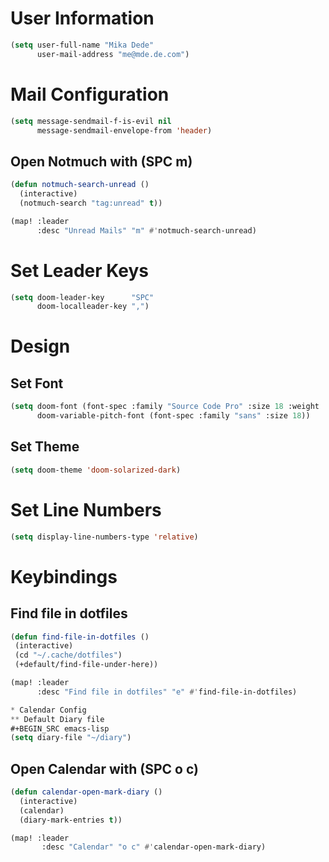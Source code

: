 * User Information
#+BEGIN_SRC emacs-lisp
(setq user-full-name "Mika Dede"
      user-mail-address "me@mde.de.com")
#+END_SRC

* Mail Configuration
#+BEGIN_SRC emacs-lisp
(setq message-sendmail-f-is-evil nil
      message-sendmail-envelope-from 'header)
#+END_SRC

** Open Notmuch with (SPC m)
#+BEGIN_SRC emacs-lisp
(defun notmuch-search-unread ()
  (interactive)
  (notmuch-search "tag:unread" t))

(map! :leader
      :desc "Unread Mails" "m" #'notmuch-search-unread)
#+END_SRC

* Set Leader Keys
#+BEGIN_SRC emacs-lisp
(setq doom-leader-key      "SPC"
      doom-localleader-key ",")
#+END_SRC

* Design
** Set Font
#+BEGIN_SRC emacs-lisp
(setq doom-font (font-spec :family "Source Code Pro" :size 18 :weight 'normal)
      doom-variable-pitch-font (font-spec :family "sans" :size 18))
#+END_SRC

** Set Theme
#+BEGIN_SRC emacs-lisp
(setq doom-theme 'doom-solarized-dark)
#+END_SRC

* Set Line Numbers
#+BEGIN_SRC emacs-lisp
(setq display-line-numbers-type 'relative)
#+END_SRC

* Keybindings
** Find file in dotfiles
#+BEGIN_SRC emacs-lisp
(defun find-file-in-dotfiles ()
 (interactive)
 (cd "~/.cache/dotfiles")
 (+default/find-file-under-here))

(map! :leader
      :desc "Find file in dotfiles" "e" #'find-file-in-dotfiles)

* Calendar Config
** Default Diary file
#+BEGIN_SRC emacs-lisp
(setq diary-file "~/diary")
#+END_SRC

** Open Calendar with (SPC o c)
#+BEGIN_SRC emacs-lisp
(defun calendar-open-mark-diary ()
  (interactive)
  (calendar)
  (diary-mark-entries t))

(map! :leader
       :desc "Calendar" "o c" #'calendar-open-mark-diary)
#+END_SRC
